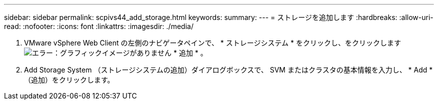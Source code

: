 ---
sidebar: sidebar 
permalink: scpivs44_add_storage.html 
keywords:  
summary:  
---
= ストレージを追加します
:hardbreaks:
:allow-uri-read: 
:nofooter: 
:icons: font
:linkattrs: 
:imagesdir: ./media/


. VMware vSphere Web Client の左側のナビゲータペインで、 * ストレージシステム * をクリックし、をクリックします image:scpivs44_image6.png["エラー：グラフィックイメージがありません"] * 追加 * 。
. Add Storage System （ストレージシステムの追加）ダイアログボックスで、 SVM またはクラスタの基本情報を入力し、 * Add * （追加）をクリックします。

